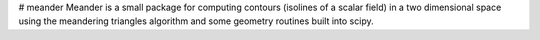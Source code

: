 # meander
Meander is a small package for computing contours (isolines of a scalar field) in a two dimensional space using the meandering triangles algorithm and some geometry routines built into scipy.


